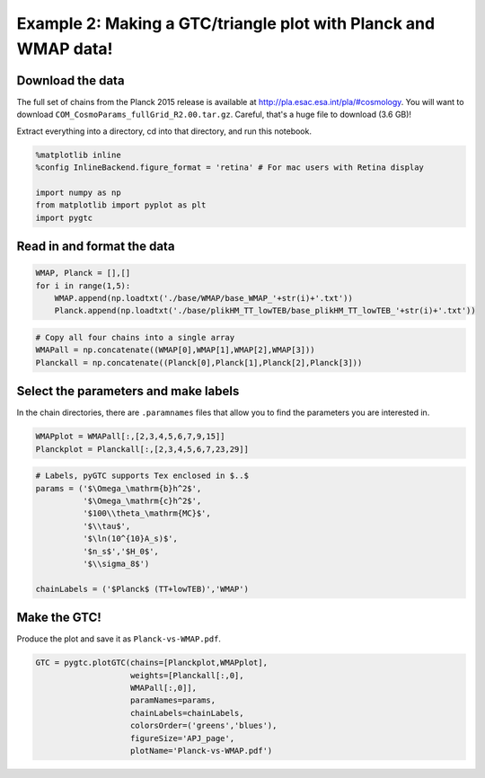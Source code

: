 
Example 2: Making a GTC/triangle plot with Planck and WMAP data!
================================================================

Download the data
-----------------

The full set of chains from the Planck 2015 release is available at
http://pla.esac.esa.int/pla/#cosmology. You will want to download
``COM_CosmoParams_fullGrid_R2.00.tar.gz``. Careful, that's a huge file
to download (3.6 GB)!

Extract everything into a directory, cd into that directory, and run
this notebook.

.. code:: ipython3

    %matplotlib inline
    %config InlineBackend.figure_format = 'retina' # For mac users with Retina display
    
    import numpy as np
    from matplotlib import pyplot as plt
    import pygtc

Read in and format the data
---------------------------

.. code:: ipython3

    WMAP, Planck = [],[]
    for i in range(1,5):
        WMAP.append(np.loadtxt('./base/WMAP/base_WMAP_'+str(i)+'.txt'))
        Planck.append(np.loadtxt('./base/plikHM_TT_lowTEB/base_plikHM_TT_lowTEB_'+str(i)+'.txt'))

.. code:: ipython3

    # Copy all four chains into a single array
    WMAPall = np.concatenate((WMAP[0],WMAP[1],WMAP[2],WMAP[3]))
    Planckall = np.concatenate((Planck[0],Planck[1],Planck[2],Planck[3]))

Select the parameters and make labels
-------------------------------------

In the chain directories, there are ``.paramnames`` files that allow you
to find the parameters you are interested in.

.. code:: ipython3

    WMAPplot = WMAPall[:,[2,3,4,5,6,7,9,15]]
    Planckplot = Planckall[:,[2,3,4,5,6,7,23,29]]

.. code:: ipython3

    # Labels, pyGTC supports Tex enclosed in $..$
    params = ('$\Omega_\mathrm{b}h^2$',
              '$\Omega_\mathrm{c}h^2$',
              '$100\\theta_\mathrm{MC}$',
              '$\\tau$',
              '$\ln(10^{10}A_s)$',
              '$n_s$','$H_0$',
              '$\\sigma_8$')
    
    chainLabels = ('$Planck$ (TT+lowTEB)','WMAP')

Make the GTC!
-------------

Produce the plot and save it as ``Planck-vs-WMAP.pdf``.

.. code:: ipython3

    GTC = pygtc.plotGTC(chains=[Planckplot,WMAPplot],
                        weights=[Planckall[:,0],
                        WMAPall[:,0]],
                        paramNames=params,
                        chainLabels=chainLabels,
                        colorsOrder=('greens','blues'),
                        figureSize='APJ_page',
                        plotName='Planck-vs-WMAP.pdf')



.. image:: _static/Planck-vs-WMAP_files/Planck-vs-WMAP_10_0.png
   :width: 414px
   :height: 409px

